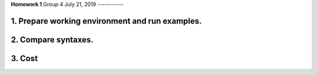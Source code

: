 **Homework 1**
Group 4
July 21, 2019
-----------

1. Prepare working environment and run examples.
========

2. Compare syntaxes.
========

3. Cost
========
